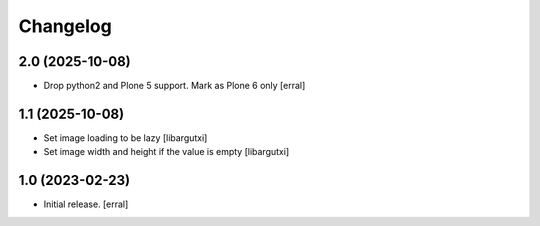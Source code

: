 Changelog
=========


2.0 (2025-10-08)
----------------

- Drop python2 and Plone 5 support. Mark as Plone 6 only
  [erral]


1.1 (2025-10-08)
----------------

- Set image loading to be lazy
  [libargutxi]

- Set image width and height if the value is empty
  [libargutxi]



1.0 (2023-02-23)
----------------

- Initial release.
  [erral]
